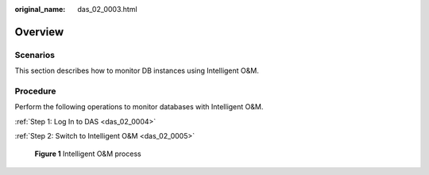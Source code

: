 :original_name: das_02_0003.html

.. _das_02_0003:

Overview
========

Scenarios
---------

This section describes how to monitor DB instances using Intelligent O&M.

Procedure
---------

Perform the following operations to monitor databases with Intelligent O&M.

:ref:`Step 1: Log In to DAS <das_02_0004>`

:ref:`Step 2: Switch to Intelligent O&M <das_02_0005>`


.. figure:: /_static/images/en-us_image_0000001388191653.png
   :alt: **Figure 1** Intelligent O&M process


   **Figure 1** Intelligent O&M process
